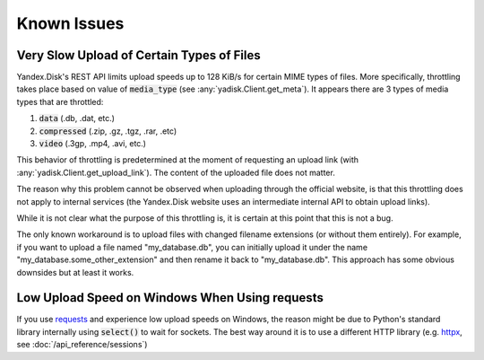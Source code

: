 Known Issues
============

Very Slow Upload of Certain Types of Files
##########################################

Yandex.Disk's REST API limits upload speeds up to 128 KiB/s for certain MIME types of files.
More specifically, throttling takes place based on value of :code:`media_type`
(see :any:`yadisk.Client.get_meta`).
It appears there are 3 types of media types that are throttled:

1) :code:`data` (.db, .dat, etc.)
2) :code:`compressed` (.zip, .gz, .tgz, .rar, .etc)
3) :code:`video` (.3gp, .mp4, .avi, etc.)

This behavior of throttling is predetermined at the moment of requesting an
upload link (with :any:`yadisk.Client.get_upload_link`). The content of the
uploaded file does not matter.

The reason why this problem cannot be observed when uploading through the
official website, is that this throttling does not apply to internal services
(the Yandex.Disk website uses an intermediate internal API to obtain upload links).

While it is not clear what the purpose of this throttling is, it is certain at
this point that this is not a bug.

The only known workaround is to upload files with changed filename extensions (or without them entirely).
For example, if you want to upload a file named "my_database.db", you can initially
upload it under the name "my_database.some_other_extension" and then rename it back
to "my_database.db". This approach has some obvious downsides but at least it
works.

Low Upload Speed on Windows When Using requests
###############################################

.. _requests: https://pypi.org/project/requests
.. _httpx: https://pypi.org/project/httpx

If you use `requests`_ and experience low upload speeds on Windows, the reason
might be due to Python's standard library internally using :code:`select()` to
wait for sockets. The best way around it is to use a different HTTP library
(e.g. `httpx`_, see :doc:`/api_reference/sessions`)
